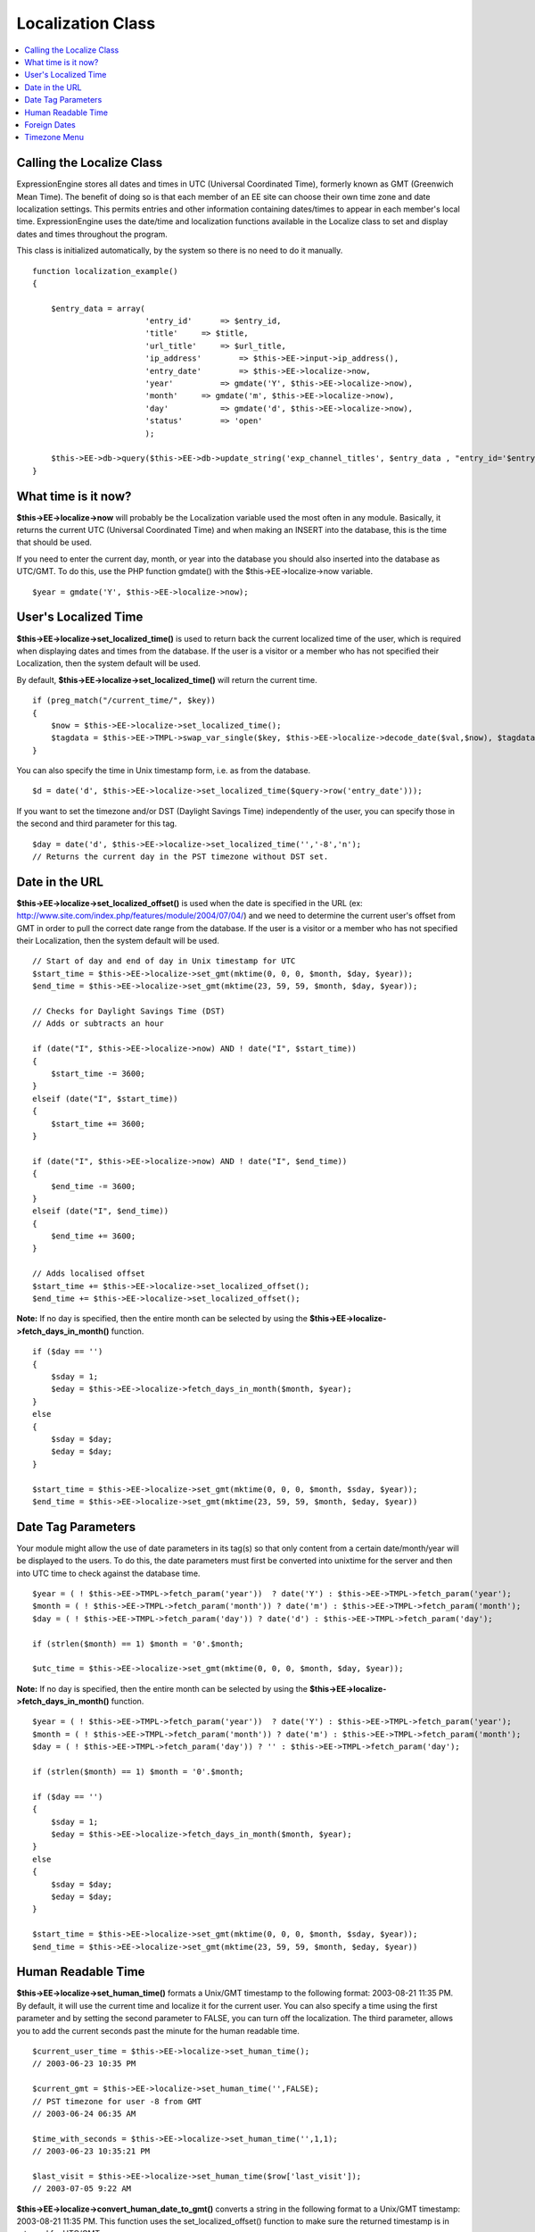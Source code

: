 Localization Class
==================

.. contents::
	:local:

Calling the Localize Class
--------------------------

ExpressionEngine stores all dates and times in UTC (Universal
Coordinated Time), formerly known as GMT (Greenwich Mean Time). The
benefit of doing so is that each member of an EE site can choose their
own time zone and date localization settings. This permits entries and
other information containing dates/times to appear in each member's
local time. ExpressionEngine uses the date/time and localization
functions available in the Localize class to set and display dates and
times throughout the program.

This class is initialized automatically, by the system so there is no
need to do it manually.
::

    function localization_example()
    {

        $entry_data = array(
                            'entry_id'      => $entry_id,
                            'title'     => $title,
                            'url_title'     => $url_title,
                            'ip_address'        => $this->EE->input->ip_address(),
                            'entry_date'        => $this->EE->localize->now,
                            'year'          => gmdate('Y', $this->EE->localize->now),
                            'month'     => gmdate('m', $this->EE->localize->now),
                            'day'           => gmdate('d', $this->EE->localize->now),
                            'status'        => 'open'
                            );
                
        $this->EE->db->query($this->EE->db->update_string('exp_channel_titles', $entry_data , "entry_id='$entry_id'")); 
    }

What time is it now?
--------------------

**$this->EE->localize->now** will probably be the Localization variable
used the most often in any module. Basically, it returns the current UTC
(Universal Coordinated Time) and when making an INSERT into the
database, this is the time that should be used.

If you need to enter the current day, month, or year into the database
you should also inserted into the database as UTC/GMT. To do this, use
the PHP function gmdate() with the $this->EE->localize->now variable.

::

    $year = gmdate('Y', $this->EE->localize->now);

User's Localized Time
---------------------

**$this->EE->localize->set\_localized\_time()** is used to return back
the current localized time of the user, which is required when
displaying dates and times from the database. If the user is a visitor
or a member who has not specified their Localization, then the system
default will be used.

By default, **$this->EE->localize->set\_localized\_time()** will return
the current time.

::

    if (preg_match("/current_time/", $key))
    {
        $now = $this->EE->localize->set_localized_time();
        $tagdata = $this->EE->TMPL->swap_var_single($key, $this->EE->localize->decode_date($val,$now), $tagdata);
    }

You can also specify the time in Unix timestamp form, i.e. as from the
database.

::

    $d = date('d', $this->EE->localize->set_localized_time($query->row('entry_date')));

If you want to set the timezone and/or DST (Daylight Savings Time)
independently of the user, you can specify those in the second and third
parameter for this tag.

::

    $day = date('d', $this->EE->localize->set_localized_time('','-8','n');
    // Returns the current day in the PST timezone without DST set.

Date in the URL
---------------

**$this->EE->localize->set\_localized\_offset()** is used when the date
is specified in the URL (ex:
http://www.site.com/index.php/features/module/2004/07/04/) and we need
to determine the current user's offset from GMT in order to pull the
correct date range from the database. If the user is a visitor or a
member who has not specified their Localization, then the system default
will be used.

::

    // Start of day and end of day in Unix timestamp for UTC
    $start_time = $this->EE->localize->set_gmt(mktime(0, 0, 0, $month, $day, $year));
    $end_time = $this->EE->localize->set_gmt(mktime(23, 59, 59, $month, $day, $year)); 

    // Checks for Daylight Savings Time (DST)       
    // Adds or subtracts an hour

    if (date("I", $this->EE->localize->now) AND ! date("I", $start_time))
    {
        $start_time -= 3600;            
    }
    elseif (date("I", $start_time))
    {
        $start_time += 3600;           
    }

    if (date("I", $this->EE->localize->now) AND ! date("I", $end_time))
    {
        $end_time -= 3600;            
    }
    elseif (date("I", $end_time))
    {
        $end_time += 3600;           
    }

    // Adds localised offset        
    $start_time += $this->EE->localize->set_localized_offset();
    $end_time += $this->EE->localize->set_localized_offset();

**Note:** If no day is specified, then the entire month can be selected
by using the **$this->EE->localize->fetch\_days\_in\_month()** function.

::

    if ($day == '')
    {
        $sday = 1;
        $eday = $this->EE->localize->fetch_days_in_month($month, $year);
    }
    else
    {
        $sday = $day;
        $eday = $day;
    }

    $start_time = $this->EE->localize->set_gmt(mktime(0, 0, 0, $month, $sday, $year));
    $end_time = $this->EE->localize->set_gmt(mktime(23, 59, 59, $month, $eday, $year))

Date Tag Parameters
-------------------

Your module might allow the use of date parameters in its tag(s) so that
only content from a certain date/month/year will be displayed to the
users. To do this, the date parameters must first be converted into
unixtime for the server and then into UTC time to check against the
database time.

::

    $year = ( ! $this->EE->TMPL->fetch_param('year'))  ? date('Y') : $this->EE->TMPL->fetch_param('year');
    $month = ( ! $this->EE->TMPL->fetch_param('month')) ? date('m') : $this->EE->TMPL->fetch_param('month');
    $day = ( ! $this->EE->TMPL->fetch_param('day')) ? date('d') : $this->EE->TMPL->fetch_param('day');

    if (strlen($month) == 1) $month = '0'.$month;

    $utc_time = $this->EE->localize->set_gmt(mktime(0, 0, 0, $month, $day, $year));

**Note:** If no day is specified, then the entire month can be selected
by using the **$this->EE->localize->fetch\_days\_in\_month()** function.

::

    $year = ( ! $this->EE->TMPL->fetch_param('year'))  ? date('Y') : $this->EE->TMPL->fetch_param('year');
    $month = ( ! $this->EE->TMPL->fetch_param('month')) ? date('m') : $this->EE->TMPL->fetch_param('month');
    $day = ( ! $this->EE->TMPL->fetch_param('day')) ? '' : $this->EE->TMPL->fetch_param('day');

    if (strlen($month) == 1) $month = '0'.$month;

    if ($day == '')
    {
        $sday = 1;
        $eday = $this->EE->localize->fetch_days_in_month($month, $year);
    }
    else
    {
        $sday = $day;
        $eday = $day;
    }

    $start_time = $this->EE->localize->set_gmt(mktime(0, 0, 0, $month, $sday, $year));
    $end_time = $this->EE->localize->set_gmt(mktime(23, 59, 59, $month, $eday, $year))

Human Readable Time
-------------------

**$this->EE->localize->set\_human\_time()** formats a Unix/GMT timestamp
to the following format: 2003-08-21 11:35 PM. By default, it will use
the current time and localize it for the current user. You can also
specify a time using the first parameter and by setting the second
parameter to FALSE, you can turn off the localization. The third
parameter, allows you to add the current seconds past the minute for the
human readable time.

::

    $current_user_time = $this->EE->localize->set_human_time();
    // 2003-06-23 10:35 PM

    $current_gmt = $this->EE->localize->set_human_time('',FALSE);
    // PST timezone for user -8 from GMT
    // 2003-06-24 06:35 AM

    $time_with_seconds = $this->EE->localize->set_human_time('',1,1);
    // 2003-06-23 10:35:21 PM

    $last_visit = $this->EE->localize->set_human_time($row['last_visit']);
    // 2003-07-05 9:22 AM

**$this->EE->localize->convert\_human\_date\_to\_gmt()** converts a
string in the following format to a Unix/GMT timestamp: 2003-08-21 11:35
PM. This function uses the set\_localized\_offset() function to make
sure the returned timestamp is in returned for UTC/GMT.

::

    $entry_date = 2003-06-23 10:35 PM
    $entry_UTC_time = $this->EE->localize->convert_human_date_to_gmt($entry_date);

Foreign Dates
-------------

Whenever possible in an ExpressionEngine user interface, you should use
numbers opposed to written text to specify months and specific days.
However, for displaying content, ExpressionEngine uses
**$this->EE->localize->decode\_date()** to parse the date format string
(ex: %y %m %d) for a variable and with the UTC/GMT timestamp it will
output the correct text according to the language and timezone specified
in the user's localization preferences.

::

    $join_date = $this->EE->localize->decode_date($date_format, $row['join_date']);

If part of an ExpressionEngine variable, you can simply send the
variable to the function, and it will parse out the date format string
automatically for you.

::

    foreach ($this->EE->TMPL->var_single as $key => $val)
    {
        if (ereg("^current_time", $key))
        {
            $tagdata = $this->EE->TMPL->swap_var_single($key, $this->EE->localize->decode_date($val,$this->EE->localize->now), $tagdata);
        }
    }

The Location class has some predefined formatting strings that work in
conjunction with **$this->EE->localize->decode\_date()**, available in
the array: **$this->EE->localize->format**

::

    'DATE_ATOM'     =>  '%Y-%m-%dT%H:%i:%s%Q',
    'DATE_COOKIE'       =>  '%l, %d-%M-%y %H:%i:%s UTC',
    'DATE_ISO8601'  =>  '%Y-%m-%dT%H:%i:%s%O',
    'DATE_RFC822'       =>  '%D, %d %M %y %H:%i:%s %O',
    'DATE_RFC850'       =>  '%l, %d-%M-%y %H:%m:%i UTC',
    'DATE_RFC1036'  =>  '%D, %d %M %y %H:%i:%s %O',
    'DATE_RFC1123'  =>  '%D, %d %M %Y %H:%i:%s %O',
    'DATE_RFC2822'  =>  '%D, %d %M %Y %H:%i:%s %O',
    'DATE_RSS'      =>  '%D, %d %M %Y %H:%i:%s %O',
    'DATE_W3C'      =>  '%Y-%m-%dT%H:%i:%s%Q'

An example usage would be:

::

    $atom_date = $this->EE->localize->decode_date($this->EE->localize->format['DATE_ATOM'], $this->EE->localize->now);

Timezone Menu
-------------

If, for some reason, you need to create a timezone menu for your module,
then you can use the **$this->EE->localize->timezone\_menu()** function,
and it will automatically create a form select list with the name
'server\_timezone'. You can set the current or default value using the
first parameter. Check the zones() function in the Localize class file
for acceptable values.

::

    $time_menu = $this->EE->localize->timezone_menu('UTC');
    // UTC/GMT is selected (0)

    $time_menu = $this->EE->localize->timezone_menu('UP8');
    // PST is selected (-8)

    $time_menu = $this->EE->localize->timezone_menu('UM2');
    // MAST is selected (+2)

